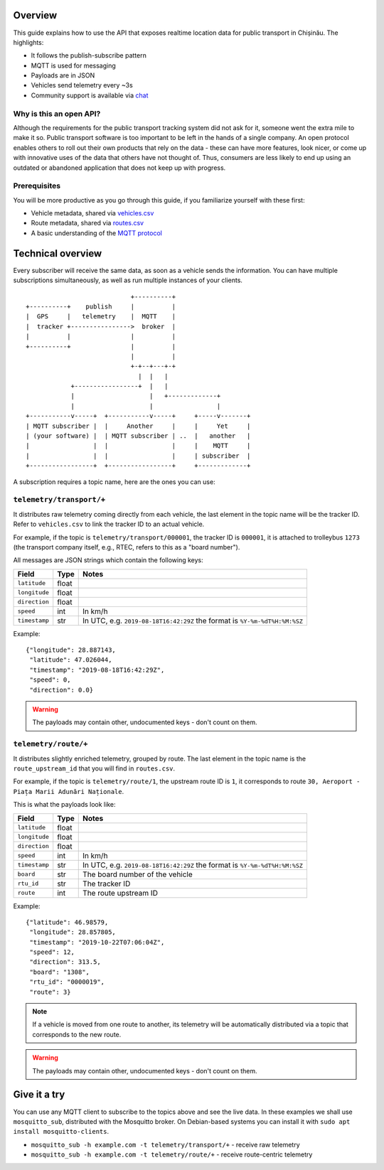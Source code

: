 Overview
========

This guide explains how to use the API that exposes realtime location data for public transport in Chișinău. The highlights:

- It follows the publish-subscribe pattern
- MQTT is used for messaging
- Payloads are in JSON
- Vehicles send telemetry every ~3s
- Community support is available via `chat <https://roataway.zulipchat.com/>`_


Why is this an open API?
------------------------

Although the requirements for the public transport tracking system did not ask for it, someone went the extra mile to make it so. Public transport software is too important to be left in the hands of a single company. An open protocol enables others to roll out their own products that rely on the data - these can have more features, look nicer, or come up with innovative uses of the data that others have not thought of. Thus, consumers are less likely to end up using an outdated or abandoned application that does not keep up with progress.


Prerequisites
-------------

You will be more productive as you go through this guide, if you familiarize yourself with these first:

- Vehicle metadata, shared via `vehicles.csv <https://github.com/roataway/infrastructure-data/blob/master/vehicles.csv>`_
- Route metadata, shared via `routes.csv <https://github.com/roataway/infrastructure-data/blob/master/routes.csv>`_
- A basic understanding of the `MQTT protocol <https://www.hivemq.com/blog/mqtt-essentials-part-1-introducing-mqtt/>`_



Technical overview
==================

Every subscriber will receive the same data, as soon as a vehicle sends the information. You can have multiple subscriptions simultaneously, as well as run multiple instances of your clients.

::

	                            +----------+
	+----------+    publish     |          |
	|  GPS     |   telemetry    |  MQTT    |
	|  tracker +---------------->  broker  |
	|          |                |          |
	+----------+                |          |
	                            |          |
	                            +-+--+---+-+
	                              |  |   |
	            +-----------------+  |   |
	            |                    |   +-------------+
	            |                    |                 |
	+-----------v-----+  +-----------v-----+     +-----v-------+
	| MQTT subscriber |  |     Another     |     |     Yet     |
	| (your software) |  | MQTT subscriber | ..  |   another   |
	|                 |  |                 |     |    MQTT     |
	|                 |  |                 |     | subscriber  |
	+-----------------+  +-----------------+     +-------------+



A subscription requires a topic name, here are the ones you can use:

``telemetry/transport/+``
-------------------------

It distributes raw telemetry coming directly from each vehicle, the last element in the topic name will be the tracker ID. Refer to ``vehicles.csv`` to link the tracker ID to an actual vehicle.

For example, if the topic is ``telemetry/transport/000001``, the tracker ID is ``000001``, it is attached to trolleybus ``1273`` (the transport company itself, e.g., RTEC, refers to this as a "board number").


All messages are JSON strings which contain the following keys:

+---------------+-------+---------------------------------------+
| Field         | Type  | Notes                                 |
+===============+=======+=======================================+
| ``latitude``  | float |                                       |
+---------------+-------+---------------------------------------+
| ``longitude`` | float |                                       |
+---------------+-------+---------------------------------------+
| ``direction`` | float |                                       |
+---------------+-------+---------------------------------------+
| ``speed``     | int   | In km/h                               |
+---------------+-------+---------------------------------------+
| ``timestamp`` | str   | In UTC, e.g. ``2019-08-18T16:42:29Z`` |
|               |       | the format is ``%Y-%m-%dT%H:%M:%SZ``  |
+---------------+-------+---------------------------------------+


Example::

	{"longitude": 28.887143,
	 "latitude": 47.026044,
	 "timestamp": "2019-08-18T16:42:29Z",
	 "speed": 0,
	 "direction": 0.0}

.. warning::  The payloads may contain other, undocumented keys - don't count on them.


``telemetry/route/+``
---------------------

It distributes slightly enriched telemetry, grouped by route. The last element in the topic name is the ``route_upstream_id`` that you will find in ``routes.csv``.

For example, if the topic is ``telemetry/route/1``, the upstream route ID is ``1``, it corresponds to route ``30, Aeroport - Piața Marii Adunări Naționale``.

This is what the payloads look like:

+---------------+-------+---------------------------------------+
| Field         | Type  | Notes                                 |
+===============+=======+=======================================+
| ``latitude``  | float |                                       |
+---------------+-------+---------------------------------------+
| ``longitude`` | float |                                       |
+---------------+-------+---------------------------------------+
| ``direction`` | float |                                       |
+---------------+-------+---------------------------------------+
| ``speed``     | int   | In km/h                               |
+---------------+-------+---------------------------------------+
| ``timestamp`` | str   | In UTC, e.g. ``2019-08-18T16:42:29Z`` |
|               |       | the format is ``%Y-%m-%dT%H:%M:%SZ``  |
+---------------+-------+---------------------------------------+
| ``board``     | str   | The board number of the vehicle       |
+---------------+-------+---------------------------------------+
| ``rtu_id``    | str   | The tracker ID                        |
+---------------+-------+---------------------------------------+
| ``route``     | int   | The route upstream ID                 |
+---------------+-------+---------------------------------------+

Example::
	
	{"latitude": 46.98579,
	 "longitude": 28.857805,
	 "timestamp": "2019-10-22T07:06:04Z",
	 "speed": 12,
	 "direction": 313.5,
	 "board": "1308",
	 "rtu_id": "0000019",
	 "route": 3}

.. note::  If a vehicle is moved from one route to another, its telemetry will be automatically distributed via a topic that corresponds to the new route.

.. warning::  The payloads may contain other, undocumented keys - don't count on them.

Give it a try
=============

You can use any MQTT client to subscribe to the topics above and see the live data. In these examples we shall use ``mosquitto_sub``, distributed with the Mosquitto broker. On Debian-based systems you can install it with ``sudo apt install mosquitto-clients``.


- ``mosquitto_sub -h example.com -t telemetry/transport/+`` - receive raw telemetry
- ``mosquitto_sub -h example.com -t telemetry/route/+`` - receive route-centric telemetry
